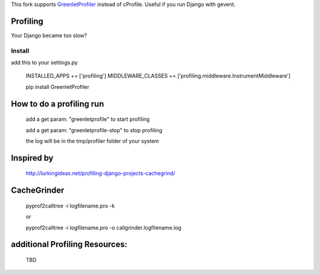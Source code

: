 This fork supports GreenletProfiler_ instead of cProfile. Useful if you run Django with gevent.

Profiling
---------
Your Django became too slow?

Install
========
add this to your settings.py

	INSTALLED_APPS += ['profiling']
	MIDDLEWARE_CLASSES += ['profiling.middleware.InstrumentMiddleware']

	pip install GreenletProfiler

How to do a profiling run
--------------------------
	add a get param: "greenletprofile" to start profiling

	add a get param: "greenletprofile-stop" to stop profiling
 
	the log will be in the tmp/profiler folder of your system


Inspired by
----------- 
	http://lurkingideas.net/profiling-django-projects-cachegrind/


CacheGrinder
------------
	pyprof2calltree -i logfilename.pro -k

	or

	pyprof2calltree -i logfilename.pro -o callgrinder.logfilename.log


additional Profiling Resources:
-------------------------------
	TBD

.. _GreenletProfiler: http://greenletprofiler.readthedocs.org/en/latest/

